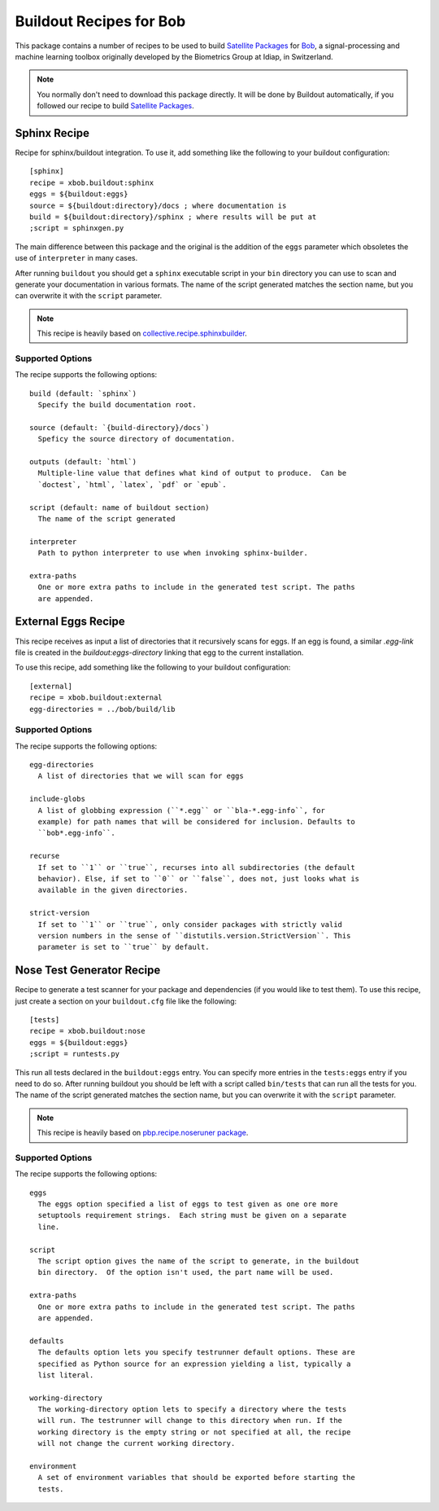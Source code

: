 ==========================
 Buildout Recipes for Bob
==========================

This package contains a number of recipes to be used to build `Satellite Packages
<https://github.com/idiap/bob/wiki/Virtual-Work-Environments-with-Buildout>`_
for `Bob <http://idiap.github.com/bob/>`_, a signal-processing and machine
learning toolbox originally developed by the Biometrics Group at Idiap, in
Switzerland.

.. note::

  You normally don't need to download this package directly. It will be done by
  Buildout automatically, if you followed our recipe to build `Satellite
  Packages
  <https://github.com/idiap/bob/wiki/Virtual-Work-Environments-with-Buildout>`_.

Sphinx Recipe
-------------

Recipe for sphinx/buildout integration. To
use it, add something like the following to your buildout configuration::

  [sphinx]
  recipe = xbob.buildout:sphinx
  eggs = ${buildout:eggs}
  source = ${buildout:directory}/docs ; where documentation is
  build = ${buildout:directory}/sphinx ; where results will be put at
  ;script = sphinxgen.py

The main difference between this package and the original is the addition of
the ``eggs`` parameter which obsoletes the use of ``interpreter`` in many
cases.

After running ``buildout`` you should get a ``sphinx`` executable script in
your ``bin`` directory you can use to scan and generate your documentation in
various formats. The name of the script generated matches the section name, but
you can overwrite it with the ``script`` parameter.

.. note::

  This recipe is heavily based on `collective.recipe.sphinxbuilder
  <http://pypi.python.org/pypi/collective.recipe.sphinxbuilder>`_.

Supported Options
=================

The recipe supports the following options::

  build (default: `sphinx`)
    Specify the build documentation root.

  source (default: `{build-directory}/docs`)
    Speficy the source directory of documentation.

  outputs (default: `html`)
    Multiple-line value that defines what kind of output to produce.  Can be
    `doctest`, `html`, `latex`, `pdf` or `epub`.

  script (default: name of buildout section)
    The name of the script generated

  interpreter
    Path to python interpreter to use when invoking sphinx-builder.

  extra-paths
    One or more extra paths to include in the generated test script. The paths
    are appended.

External Eggs Recipe
--------------------

This recipe receives as input a list of directories that it recursively scans
for eggs. If an egg is found, a similar `.egg-link` file is created in the
`buildout:eggs-directory` linking that egg to the current installation. 

To use this recipe, add something like the following to your buildout
configuration::

  [external]
  recipe = xbob.buildout:external
  egg-directories = ../bob/build/lib

Supported Options
=================

The recipe supports the following options::

  egg-directories
    A list of directories that we will scan for eggs

  include-globs
    A list of globbing expression (``*.egg`` or ``bla-*.egg-info``, for
    example) for path names that will be considered for inclusion. Defaults to
    ``bob*.egg-info``.

  recurse
    If set to ``1`` or ``true``, recurses into all subdirectories (the default
    behavior). Else, if set to ``0`` or ``false``, does not, just looks what is
    available in the given directories.

  strict-version
    If set to ``1`` or ``true``, only consider packages with strictly valid
    version numbers in the sense of ``distutils.version.StrictVersion``. This
    parameter is set to ``true`` by default.

Nose Test Generator Recipe
--------------------------

Recipe to generate a test scanner for your package and dependencies (if you
would like to test them). To use this recipe,
just create a section on your ``buildout.cfg`` file like the following::

  [tests]
  recipe = xbob.buildout:nose
  eggs = ${buildout:eggs}
  ;script = runtests.py

This run all tests declared in the ``buildout:eggs`` entry. You can specify
more entries in the ``tests:eggs`` entry if you need to do so. After running
buildout you should be left with a script called ``bin/tests`` that can run
all the tests for you. The name of the script generated matches the section
name, but you can overwrite it with the ``script`` parameter.

.. note::

  This recipe is heavily based on `pbp.recipe.noseruner package
  <http://pypi.python.org/pypi/pbp.recipe.noserunner/>`_.

Supported Options
=================

The recipe supports the following options::

  eggs
    The eggs option specified a list of eggs to test given as one ore more
    setuptools requirement strings.  Each string must be given on a separate
    line.

  script
    The script option gives the name of the script to generate, in the buildout
    bin directory.  Of the option isn't used, the part name will be used.

  extra-paths
    One or more extra paths to include in the generated test script. The paths
    are appended.

  defaults
    The defaults option lets you specify testrunner default options. These are
    specified as Python source for an expression yielding a list, typically a
    list literal.

  working-directory
    The working-directory option lets to specify a directory where the tests
    will run. The testrunner will change to this directory when run. If the
    working directory is the empty string or not specified at all, the recipe
    will not change the current working directory.

  environment
    A set of environment variables that should be exported before starting the
    tests.
